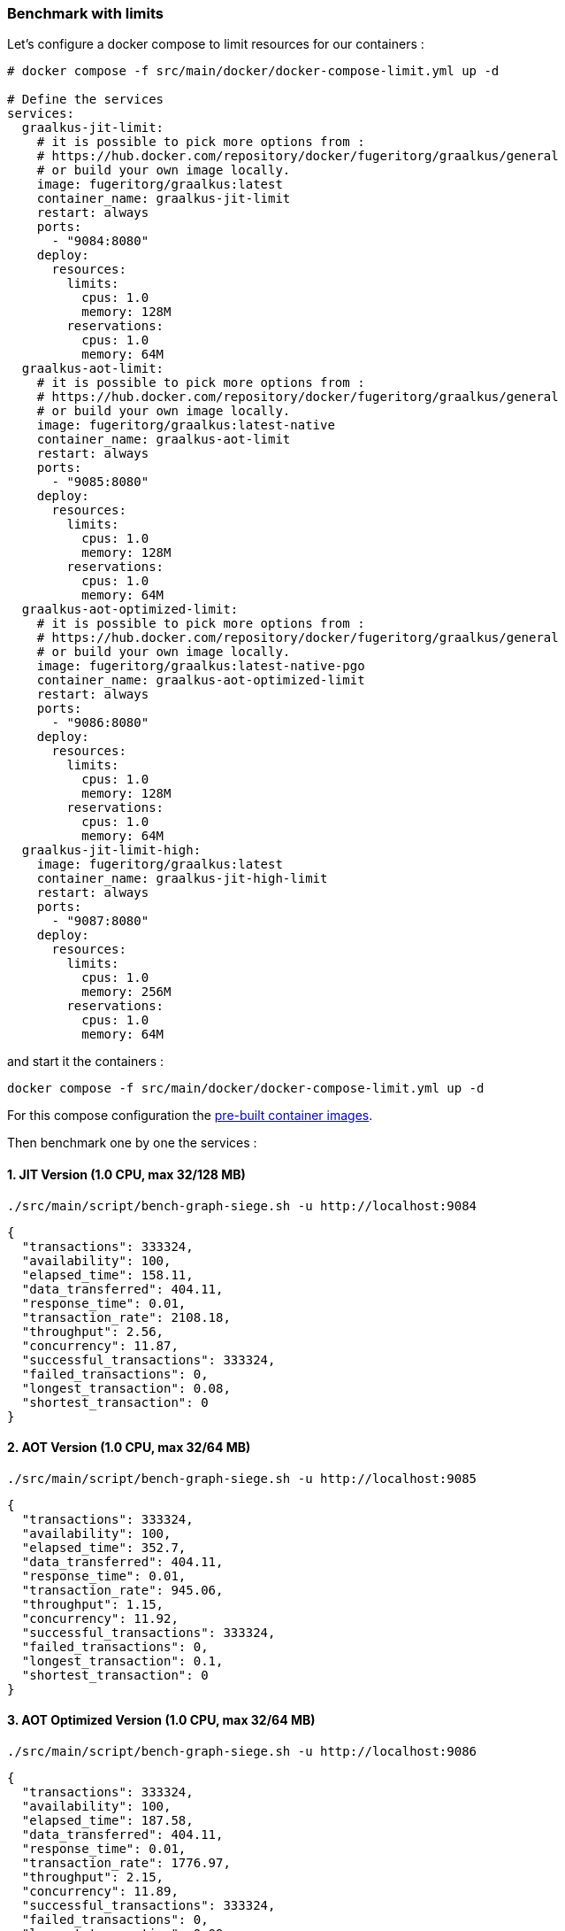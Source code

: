 [#step-04-ci-limit]
=== Benchmark with limits

Let's configure a docker compose to limit resources for our containers :

[source,yaml]
----
# docker compose -f src/main/docker/docker-compose-limit.yml up -d

# Define the services
services:
  graalkus-jit-limit:
    # it is possible to pick more options from :
    # https://hub.docker.com/repository/docker/fugeritorg/graalkus/general
    # or build your own image locally.
    image: fugeritorg/graalkus:latest
    container_name: graalkus-jit-limit
    restart: always
    ports:
      - "9084:8080"
    deploy:
      resources:
        limits:
          cpus: 1.0
          memory: 128M
        reservations:
          cpus: 1.0
          memory: 64M
  graalkus-aot-limit:
    # it is possible to pick more options from :
    # https://hub.docker.com/repository/docker/fugeritorg/graalkus/general
    # or build your own image locally.
    image: fugeritorg/graalkus:latest-native
    container_name: graalkus-aot-limit
    restart: always
    ports:
      - "9085:8080"
    deploy:
      resources:
        limits:
          cpus: 1.0
          memory: 128M
        reservations:
          cpus: 1.0
          memory: 64M
  graalkus-aot-optimized-limit:
    # it is possible to pick more options from :
    # https://hub.docker.com/repository/docker/fugeritorg/graalkus/general
    # or build your own image locally.
    image: fugeritorg/graalkus:latest-native-pgo
    container_name: graalkus-aot-optimized-limit
    restart: always
    ports:
      - "9086:8080"
    deploy:
      resources:
        limits:
          cpus: 1.0
          memory: 128M
        reservations:
          cpus: 1.0
          memory: 64M
  graalkus-jit-limit-high:
    image: fugeritorg/graalkus:latest
    container_name: graalkus-jit-high-limit
    restart: always
    ports:
      - "9087:8080"
    deploy:
      resources:
        limits:
          cpus: 1.0
          memory: 256M
        reservations:
          cpus: 1.0
          memory: 64M
----

and start it the containers :

[source,shell]
----
docker compose -f src/main/docker/docker-compose-limit.yml up -d
----

For this compose configuration the link:https://hub.docker.com/repository/docker/fugeritorg/graalkus/general[pre-built container images].

Then benchmark one by one the services :

==== 1. JIT Version (1.0 CPU, max 32/128 MB)

[source,shell]
----
./src/main/script/bench-graph-siege.sh -u http://localhost:9084
----

[source,json]
----
{
  "transactions": 333324,
  "availability": 100,
  "elapsed_time": 158.11,
  "data_transferred": 404.11,
  "response_time": 0.01,
  "transaction_rate": 2108.18,
  "throughput": 2.56,
  "concurrency": 11.87,
  "successful_transactions": 333324,
  "failed_transactions": 0,
  "longest_transaction": 0.08,
  "shortest_transaction": 0
}
----

==== 2. AOT Version (1.0 CPU, max 32/64 MB)

[source,shell]
----
./src/main/script/bench-graph-siege.sh -u http://localhost:9085
----

[source,json]
----
{
  "transactions": 333324,
  "availability": 100,
  "elapsed_time": 352.7,
  "data_transferred": 404.11,
  "response_time": 0.01,
  "transaction_rate": 945.06,
  "throughput": 1.15,
  "concurrency": 11.92,
  "successful_transactions": 333324,
  "failed_transactions": 0,
  "longest_transaction": 0.1,
  "shortest_transaction": 0
}
----

==== 3. AOT Optimized Version (1.0 CPU, max 32/64 MB)

[source,shell]
----
./src/main/script/bench-graph-siege.sh -u http://localhost:9086
----

[source,json]
----
{
  "transactions": 333324,
  "availability": 100,
  "elapsed_time": 187.58,
  "data_transferred": 404.11,
  "response_time": 0.01,
  "transaction_rate": 1776.97,
  "throughput": 2.15,
  "concurrency": 11.89,
  "successful_transactions": 333324,
  "failed_transactions": 0,
  "longest_transaction": 0.09,
  "shortest_transaction": 0
}
----
